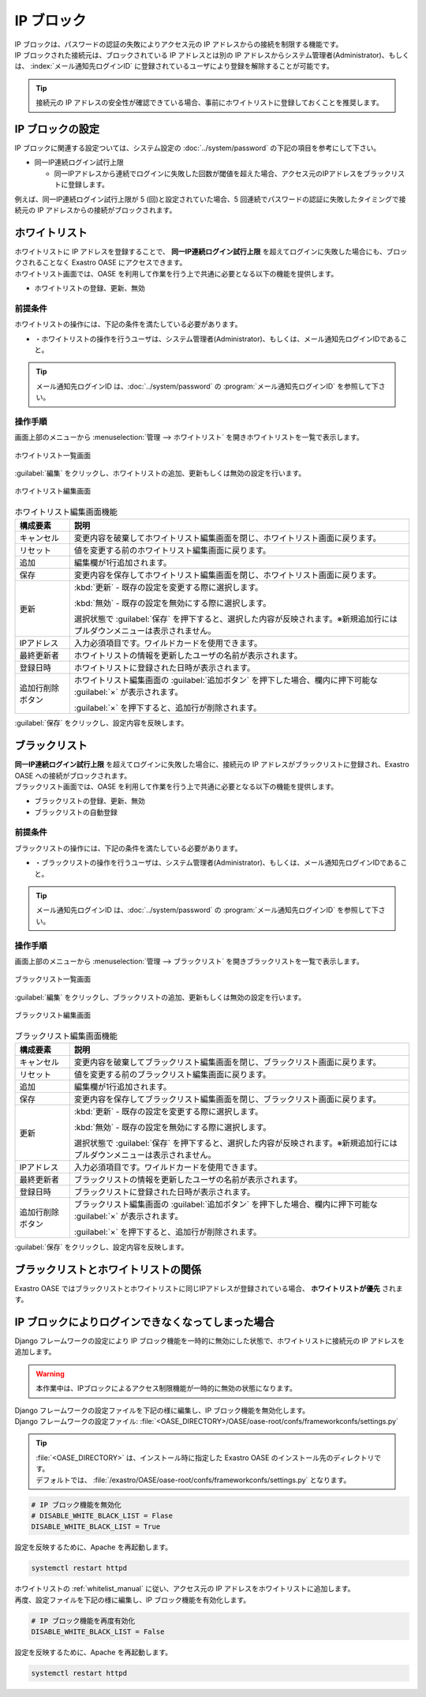 ===========
IP ブロック
===========

| IP ブロックは、パスワードの認証の失敗によりアクセス元の IP アドレスからの接続を制限する機能です。
| IP ブロックされた接続元は、ブロックされている IP アドレスとは別の IP アドレスからシステム管理者(Administrator)、もしくは、 :index:`メール通知先ログインID` に登録されているユーザにより登録を解除することが可能です。

.. tip:: 接続元の IP アドレスの安全性が確認できている場合、事前にホワイトリストに登録しておくことを推奨します。


IP ブロックの設定
====================

| IP ブロックに関連する設定ついては、システム設定の :doc:`../system/password` の下記の項目を参考にして下さい。

* 同一IP連続ログイン試行上限

  * 同一IPアドレスから連続でログインに失敗した回数が閾値を超えた場合、アクセス元のIPアドレスをブラックリストに登録します。

| 例えば、同一IP連続ログイン試行上限が 5 (回)と設定されていた場合、5 回連続でパスワードの認証に失敗したタイミングで接続元の IP アドレスからの接続がブロックされます。


ホワイトリスト
==============

| ホワイトリストに IP アドレスを登録することで、 **同一IP連続ログイン試行上限** を超えてログインに失敗した場合にも、ブロックされることなく Exastro OASE にアクセスできます。

| ホワイトリスト画面では、OASE を利用して作業を行う上で共通に必要となる以下の機能を提供します。

* ホワイトリストの登録、更新、無効


前提条件
--------

| ホワイトリストの操作には、下記の条件を満たしている必要があります。

* ・ホワイトリストの操作を行うユーザは、システム管理者(Administrator)、もしくは、メール通知先ログインIDであること。

.. tip::
   | メール通知先ログインID は、:doc:`../system/password` の :program:`メール通知先ログインID` を参照して下さい。

.. _whitelist_manual:

操作手順
--------

| 画面上部のメニューから :menuselection:`管理 --> ホワイトリスト` を開きホワイトリストを一覧で表示します。

.. figure:: ../images/whitelist/disp_index.png
   :scale: 60%
   :align: center

   ホワイトリスト一覧画面

| :guilabel:`編集` をクリックし、ホワイトリストの追加、更新もしくは無効の設定を行います。

.. figure:: ../images/whitelist/edit_index.png
   :scale: 60%
   :align: center

   ホワイトリスト編集画面

.. table:: ホワイトリスト編集画面機能

   +------------------+----------------------------------------------------------------------------------------------------------------------------+
   | 構成要素         | 説明                                                                                                                       |
   +==================+============================================================================================================================+
   | キャンセル       | 変更内容を破棄してホワイトリスト編集画面を閉じ、ホワイトリスト画面に戻ります。                                             |
   +------------------+----------------------------------------------------------------------------------------------------------------------------+
   | リセット         | 値を変更する前のホワイトリスト編集画面に戻ります。                                                                         |
   +------------------+----------------------------------------------------------------------------------------------------------------------------+
   | 追加             | 編集欄が1行追加されます。                                                                                                  |
   +------------------+----------------------------------------------------------------------------------------------------------------------------+
   | 保存             | 変更内容を保存してホワイトリスト編集画面を閉じ、ホワイトリスト画面に戻ります。                                             |
   +------------------+----------------------------------------------------------------------------------------------------------------------------+
   | 更新             | :kbd:`更新` - 既存の設定を変更する際に選択します。                                                                         |
   +                  +                                                                                                                            +
   |                  | :kbd:`無効` - 既存の設定を無効にする際に選択します。                                                                       |
   +                  +                                                                                                                            +
   |                  | 選択状態で :guilabel:`保存` を押下すると、選択した内容が反映されます。※新規追加行にはプルダウンメニューは表示されません。  |
   +------------------+----------------------------------------------------------------------------------------------------------------------------+
   | IPアドレス       | 入力必須項目です。ワイルドカードを使用できます。                                                                           |
   +------------------+----------------------------------------------------------------------------------------------------------------------------+
   | 最終更新者       | ホワイトリストの情報を更新したユーザの名前が表示されます。                                                                 |
   +------------------+----------------------------------------------------------------------------------------------------------------------------+
   | 登録日時         | ホワイトリストに登録された日時が表示されます。                                                                             |
   +------------------+----------------------------------------------------------------------------------------------------------------------------+
   | 追加行削除ボタン | ホワイトリスト編集画面の :guilabel:`追加ボタン` を押下した場合、欄内に押下可能な :guilabel:`×` が表示されます。            |
   +                  +                                                                                                                            +
   |                  | :guilabel:`×` を押下すると、追加行が削除されます。                                                                         |
   +------------------+----------------------------------------------------------------------------------------------------------------------------+

| :guilabel:`保存` をクリックし、設定内容を反映します。

ブラックリスト
==============

| **同一IP連続ログイン試行上限** を超えてログインに失敗した場合に、接続元の IP アドレスがブラックリストに登録され、Exastro OASE への接続がブロックされます。

| ブラックリスト画面では、OASE を利用して作業を行う上で共通に必要となる以下の機能を提供します。

* ブラックリストの登録、更新、無効
* ブラックリストの自動登録


前提条件
--------

| ブラックリストの操作には、下記の条件を満たしている必要があります。

* ・ブラックリストの操作を行うユーザは、システム管理者(Administrator)、もしくは、メール通知先ログインIDであること。

.. tip::
   | メール通知先ログインID は、:doc:`../system/password` の :program:`メール通知先ログインID` を参照して下さい。

操作手順
--------

| 画面上部のメニューから :menuselection:`管理 --> ブラックリスト` を開きブラックリストを一覧で表示します。

.. figure:: ../images/blacklist/disp_index.png
   :scale: 60%
   :align: center

   ブラックリスト一覧画面

| :guilabel:`編集` をクリックし、ブラックリストの追加、更新もしくは無効の設定を行います。

.. figure:: ../images/blacklist/edit_index.png
   :scale: 60%
   :align: center

   ブラックリスト編集画面

.. table:: ブラックリスト編集画面機能

   +------------------+----------------------------------------------------------------------------------------------------------------------------+
   | 構成要素         | 説明                                                                                                                       |
   +==================+============================================================================================================================+
   | キャンセル       | 変更内容を破棄してブラックリスト編集画面を閉じ、ブラックリスト画面に戻ります。                                             |
   +------------------+----------------------------------------------------------------------------------------------------------------------------+
   | リセット         | 値を変更する前のブラックリスト編集画面に戻ります。                                                                         |
   +------------------+----------------------------------------------------------------------------------------------------------------------------+
   | 追加             | 編集欄が1行追加されます。                                                                                                  |
   +------------------+----------------------------------------------------------------------------------------------------------------------------+
   | 保存             | 変更内容を保存してブラックリスト編集画面を閉じ、ブラックリスト画面に戻ります。                                             |
   +------------------+----------------------------------------------------------------------------------------------------------------------------+
   | 更新             | :kbd:`更新` - 既存の設定を変更する際に選択します。                                                                         |
   +                  +                                                                                                                            +
   |                  | :kbd:`無効` - 既存の設定を無効にする際に選択します。                                                                       |
   +                  +                                                                                                                            +
   |                  | 選択状態で :guilabel:`保存` を押下すると、選択した内容が反映されます。※新規追加行にはプルダウンメニューは表示されません。  |
   +------------------+----------------------------------------------------------------------------------------------------------------------------+
   | IPアドレス       | 入力必須項目です。ワイルドカードを使用できます。                                                                           |
   +------------------+----------------------------------------------------------------------------------------------------------------------------+
   | 最終更新者       | ブラックリストの情報を更新したユーザの名前が表示されます。                                                                 |
   +------------------+----------------------------------------------------------------------------------------------------------------------------+
   | 登録日時         | ブラックリストに登録された日時が表示されます。                                                                             |
   +------------------+----------------------------------------------------------------------------------------------------------------------------+
   | 追加行削除ボタン | ブラックリスト編集画面の :guilabel:`追加ボタン` を押下した場合、欄内に押下可能な :guilabel:`×` が表示されます。            |
   +                  +                                                                                                                            +
   |                  | :guilabel:`×` を押下すると、追加行が削除されます。                                                                         |
   +------------------+----------------------------------------------------------------------------------------------------------------------------+

| :guilabel:`保存` をクリックし、設定内容を反映します。


ブラックリストとホワイトリストの関係
====================================

| Exastro OASE ではブラックリストとホワイトリストに同じIPアドレスが登録されている場合、 **ホワイトリストが優先** されます。


IP ブロックによりログインできなくなってしまった場合
===================================================

| Django フレームワークの設定により IP ブロック機能を一時的に無効にした状態で、ホワイトリストに接続元の IP アドレスを追加します。

.. warning::
   | 本作業中は、IPブロックによるアクセス制限機能が一時的に無効の状態になります。

| Django フレームワークの設定ファイルを下記の様に編集し、IP ブロック機能を無効化します。

| Django フレームワークの設定ファイル: :file:`<OASE_DIRECTORY>/OASE/oase-root/confs/frameworkconfs/settings.py`

.. tip::
   | :file:`<OASE_DIRECTORY>` は、インストール時に指定した Exastro OASE のインストール先のディレクトリです。
   | デフォルトでは、 :file:`/exastro/OASE/oase-root/confs/frameworkconfs/settings.py` となります。

.. code-block:: python

   # IP ブロック機能を無効化
   # DISABLE_WHITE_BLACK_LIST = Flase
   DISABLE_WHITE_BLACK_LIST = True


| 設定を反映するために、Apache を再起動します。

.. code-block:: bash

   systemctl restart httpd

| ホワイトリストの :ref:`whitelist_manual` に従い、アクセス元の IP アドレスをホワイトリストに追加します。

| 再度、設定ファイルを下記の様に編集し、IP ブロック機能を有効化します。

.. code-block:: python

   # IP ブロック機能を再度有効化
   DISABLE_WHITE_BLACK_LIST = False

| 設定を反映するために、Apache を再起動します。

.. code-block:: bash

   systemctl restart httpd
